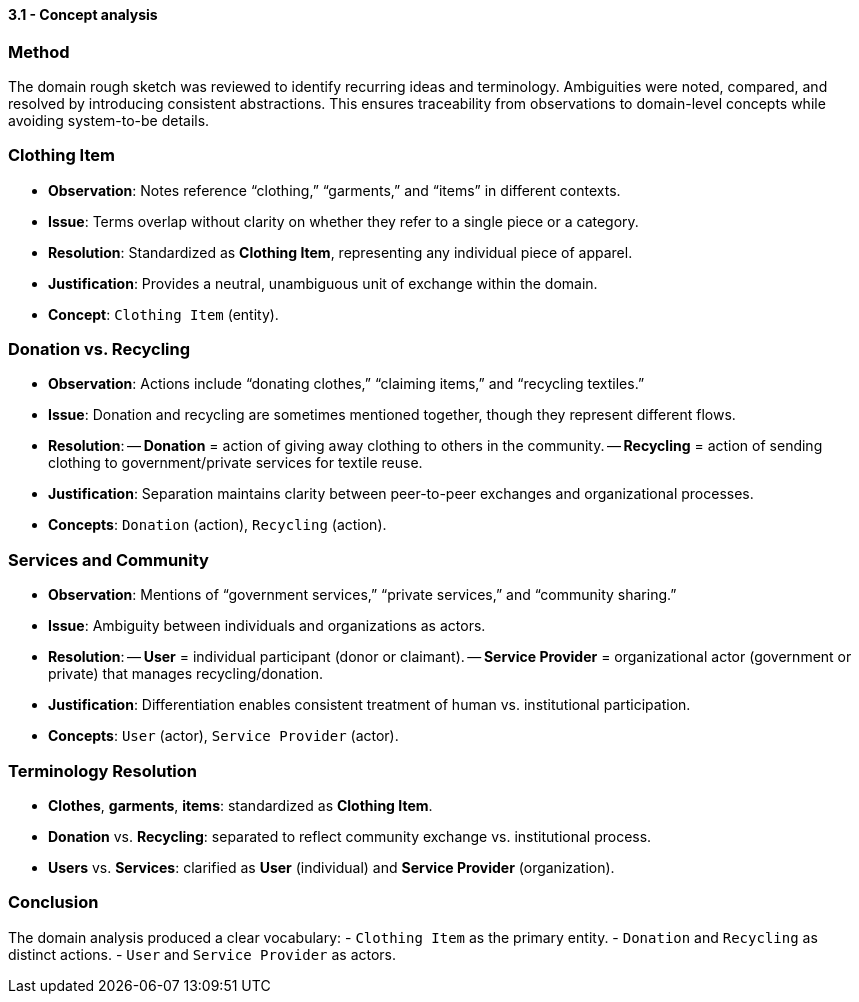 ==== *3.1 - Concept analysis*

=== Method
The domain rough sketch was reviewed to identify recurring ideas and terminology. Ambiguities were noted, compared, and resolved by introducing consistent abstractions. This ensures traceability from observations to domain-level concepts while avoiding system-to-be details.

=== Clothing Item
- *Observation*: Notes reference “clothing,” “garments,” and “items” in different contexts.  
- *Issue*: Terms overlap without clarity on whether they refer to a single piece or a category.  
- *Resolution*: Standardized as **Clothing Item**, representing any individual piece of apparel.  
- *Justification*: Provides a neutral, unambiguous unit of exchange within the domain.  
- *Concept*: `Clothing Item` (entity).

=== Donation vs. Recycling
- *Observation*: Actions include “donating clothes,” “claiming items,” and “recycling textiles.”  
- *Issue*: Donation and recycling are sometimes mentioned together, though they represent different flows.  
- *Resolution*:  
-- **Donation** = action of giving away clothing to others in the community.  
-- **Recycling** = action of sending clothing to government/private services for textile reuse.  
- *Justification*: Separation maintains clarity between peer-to-peer exchanges and organizational processes.  
- *Concepts*: `Donation` (action), `Recycling` (action).

=== Services and Community
- *Observation*: Mentions of “government services,” “private services,” and “community sharing.”  
- *Issue*: Ambiguity between individuals and organizations as actors.  
- *Resolution*:  
-- **User** = individual participant (donor or claimant).  
-- **Service Provider** = organizational actor (government or private) that manages recycling/donation.  
- *Justification*: Differentiation enables consistent treatment of human vs. institutional participation.  
- *Concepts*: `User` (actor), `Service Provider` (actor).

=== Terminology Resolution
- *Clothes*, *garments*, *items*: standardized as **Clothing Item**.  
- *Donation* vs. *Recycling*: separated to reflect community exchange vs. institutional process.  
- *Users* vs. *Services*: clarified as **User** (individual) and **Service Provider** (organization).  

=== Conclusion
The domain analysis produced a clear vocabulary:  
- `Clothing Item` as the primary entity.  
- `Donation` and `Recycling` as distinct actions.  
- `User` and `Service Provider` as actors.
